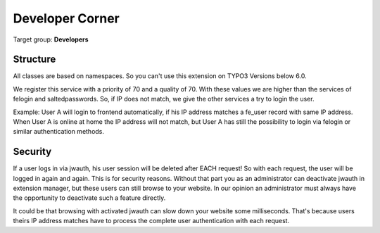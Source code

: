 ﻿.. include:: ../Includes.txt


.. _developer:

Developer Corner
================

Target group: **Developers**

.. _structure:

Structure
---------

All classes are based on namespaces. So you can't use this extension on TYPO3 Versions below 6.0.

We register this service with a priority of 70 and a quality of 70. With these values we are higher than the
services of felogin and saltedpasswords. So, if IP does not match, we give the other services a try
to login the user.

Example: User A will login to frontend automatically, if his IP address matches a fe_user record with same IP address.
When User A is online at home the IP address will not match, but User A has still the possibility to login
via felogin or similar authentication methods.

Security
--------

If a user logs in via jwauth, his user session will be deleted after EACH request! So with each request, the user
will be logged in again and again. This is for security reasons. Without that part you as an administrator can
deactivate jwauth in extension manager, but these users can still browse to your website. In our opinion an
administrator must always have the opportunity to deactivate such a feature directly.

It could be that browsing with activated jwauth can slow down your website some milliseconds. That's because users
theirs IP address matches have to process the complete user authentication with each request.
